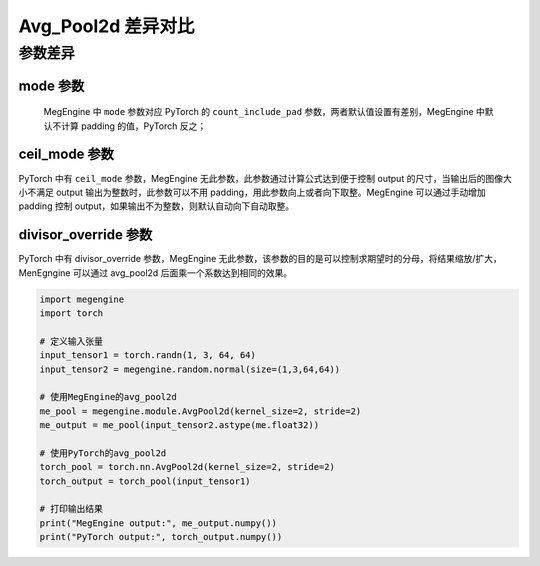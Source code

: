.. _comparison-avg-pool2d:

===================
Avg_Pool2d 差异对比
===================

.. panels::

  torch.nn.AvgPool2d
  ^^^^^^^^^^^^^^^^^^^^

  .. code-block:: python

     torch.nn.AvgPool2d(
        kernel_size,
        stride=None,
        padding=0,
        ceil_mode=False,
        count_include_pad=True,
        divisor_override=None
     )

  更多请查看 :py:class:`torch.nn.Avg_Pool2d`.

  ---

  megengine.module.Avg_Pool2d
  ^^^^^^^^^^^^^^^^^^^^^^^^^^^^

  .. code-block:: python

     megengine.module.Avg_Pool2d(
         kernel_size, 
         stride=None, 
         padding=0, 
         mode='average_count_exclude_padding'
         ** kwargs
     )

  更多请查看 :py:class:`megengine.module.Avg_Pool2d`.

参数差异
--------

mode 参数
~~~~~~~~~~~~~
   MegEngine 中 ``mode`` 参数对应 PyTorch 的 ``count_include_pad`` 参数，两者默认值设置有差别，MegEngine 中默认不计算 padding 的值，PyTorch 反之；
   
ceil_mode 参数
~~~~~~~~~~~~~~~
PyTorch 中有 ``ceil_mode`` 参数，MegEngine 无此参数，此参数通过计算公式达到便于控制 output 的尺寸，当输出后的图像大小不满足 output 输出为整数时，此参数可以不用 padding，用此参数向上或者向下取整。MegEngine 可以通过手动增加 padding 控制 output，如果输出不为整数，则默认自动向下自动取整。


divisor_override 参数
~~~~~~~~~~~~~~~~~~~~~~
PyTorch 中有 divisor_override 参数，MegEngine 无此参数，该参数的目的是可以控制求期望时的分母，将结果缩放/扩大，MenEgngine 可以通过 avg_pool2d 后面乘一个系数达到相同的效果。

.. code-block:: python

    import megengine
    import torch

    # 定义输入张量
    input_tensor1 = torch.randn(1, 3, 64, 64)
    input_tensor2 = megengine.random.normal(size=(1,3,64,64))

    # 使用MegEngine的avg_pool2d
    me_pool = megengine.module.AvgPool2d(kernel_size=2, stride=2)
    me_output = me_pool(input_tensor2.astype(me.float32))

    # 使用PyTorch的avg_pool2d
    torch_pool = torch.nn.AvgPool2d(kernel_size=2, stride=2)
    torch_output = torch_pool(input_tensor1)

    # 打印输出结果
    print("MegEngine output:", me_output.numpy())
    print("PyTorch output:", torch_output.numpy())
